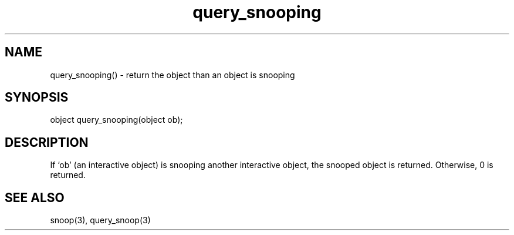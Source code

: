 .\"return the interactive object than an interactive object is snooping
.TH query_snooping 3

.SH NAME
query_snooping() - return the object than an object is snooping

.SH SYNOPSIS
object query_snooping(object ob);

.SH DESCRIPTION
If `ob' (an interactive object) is snooping another interactive object, the
snooped object is returned.  Otherwise, 0 is returned.

.SH SEE ALSO
snoop(3), query_snoop(3)
